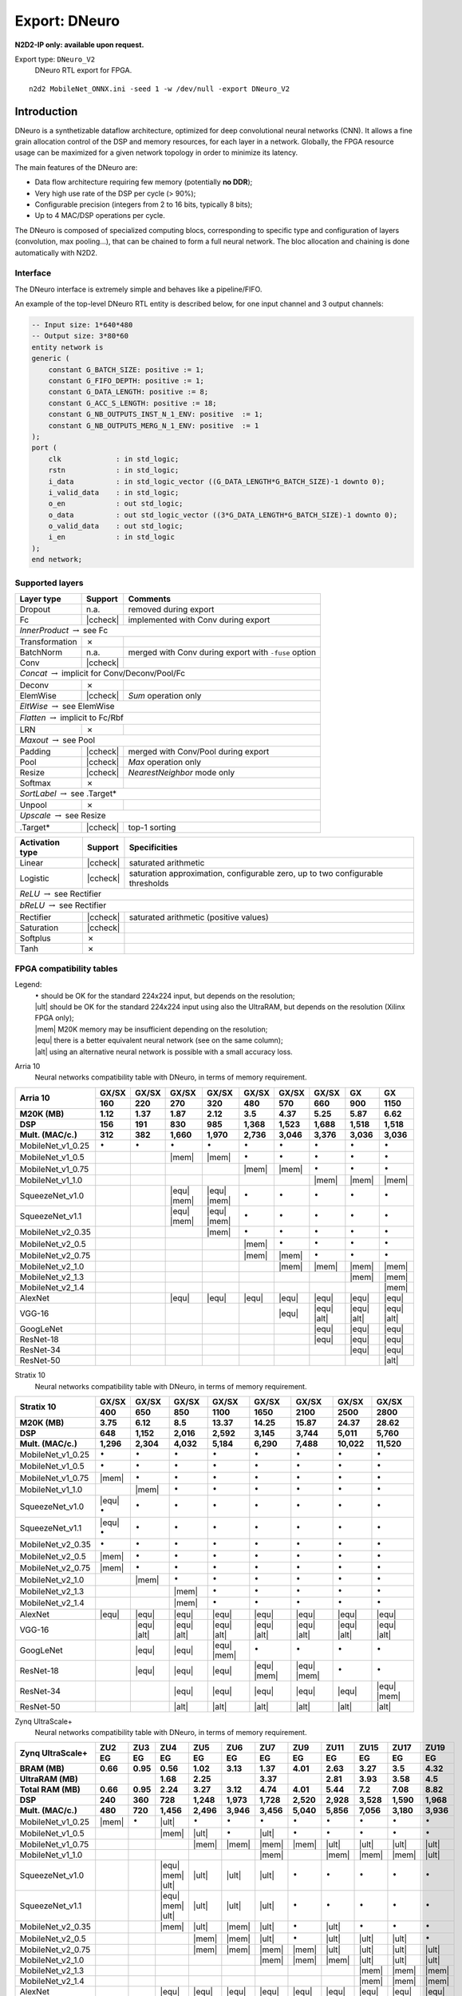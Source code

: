 Export: DNeuro
==============

**N2D2-IP only: available upon request.**


.. role:: raw-html(raw)
   :format: html

.. |check|  unicode:: U+02713 .. CHECK MARK
.. |cross|  unicode:: U+02717 .. BALLOT X

.. |ccheck| replace:: :raw-html:`<font color="green">` |check| :raw-html:`</font>`
.. |ccross| replace:: :raw-html:`<font color="red">` |cross| :raw-html:`</font>`




Export type: ``DNeuro_V2``
 DNeuro RTL export for FPGA.

::

    n2d2 MobileNet_ONNX.ini -seed 1 -w /dev/null -export DNeuro_V2

Introduction
------------

DNeuro is a synthetizable dataflow architecture, optimized for deep
convolutional neural networks (CNN). It allows a fine grain allocation
control of the DSP and memory resources, for each layer in a network.
Globally, the FPGA resource usage can be maximized for a given network
topology in order to minimize its latency.

The main features of the DNeuro are:

- Data flow architecture requiring few memory (potentially **no DDR**);
- Very high use rate of the DSP per cycle (> 90%);
- Configurable precision (integers from 2 to 16 bits, typically 8 bits);
- Up to 4 MAC/DSP operations per cycle.

The DNeuro is composed of specialized computing blocs, corresponding to
specific type and configuration of layers (convolution, max pooling...),
that can be chained to form a full neural network. The bloc allocation
and chaining is done automatically with N2D2.


Interface
~~~~~~~~~

The DNeuro interface is extremely simple and behaves like a
pipeline/FIFO.

An example of the top-level DNeuro RTL entity is described below, for
one input channel and 3 output channels:

.. code:: vhdl

    -- Input size: 1*640*480
    -- Output size: 3*80*60
    entity network is
    generic (
        constant G_BATCH_SIZE: positive := 1;
        constant G_FIFO_DEPTH: positive := 1;
        constant G_DATA_LENGTH: positive := 8;
        constant G_ACC_S_LENGTH: positive := 18;
        constant G_NB_OUTPUTS_INST_N_1_ENV: positive  := 1;
        constant G_NB_OUTPUTS_MERG_N_1_ENV: positive  := 1
    );
    port (
        clk             : in std_logic;
        rstn            : in std_logic;
        i_data          : in std_logic_vector ((G_DATA_LENGTH*G_BATCH_SIZE)-1 downto 0);
        i_valid_data    : in std_logic;
        o_en            : out std_logic;
        o_data          : out std_logic_vector ((3*G_DATA_LENGTH*G_BATCH_SIZE)-1 downto 0);
        o_valid_data    : out std_logic;
        i_en            : in std_logic
    );
    end network;

Supported layers
~~~~~~~~~~~~~~~~


+-----------------------------------------------------------------+-----------+--------------------------------------------------------+
| Layer type                                                      | Support   | Comments                                               |
+=================================================================+===========+========================================================+
| Dropout                                                         | n.a.      | removed during export                                  |
+-----------------------------------------------------------------+-----------+--------------------------------------------------------+
| Fc                                                              | |ccheck|  | implemented with Conv during export                    |
+-----------------------------------------------------------------+-----------+--------------------------------------------------------+
| *InnerProduct* :math:`\rightarrow` see Fc                                                                                            |
+-----------------------------------------------------------------+-----------+--------------------------------------------------------+
| Transformation                                                  | |cross|   |                                                        |
+-----------------------------------------------------------------+-----------+--------------------------------------------------------+
| BatchNorm                                                       | n.a.      | merged with Conv during export with ``-fuse`` option   |
+-----------------------------------------------------------------+-----------+--------------------------------------------------------+
| Conv                                                            | |ccheck|  |                                                        |
+-----------------------------------------------------------------+-----------+--------------------------------------------------------+
| *Concat* :math:`\rightarrow` implicit for Conv/Deconv/Pool/Fc                                                                        |
+-----------------------------------------------------------------+-----------+--------------------------------------------------------+
| Deconv                                                          | |cross|   |                                                        |
+-----------------------------------------------------------------+-----------+--------------------------------------------------------+
| ElemWise                                                        | |ccheck|  | *Sum* operation only                                   |
+-----------------------------------------------------------------+-----------+--------------------------------------------------------+
| *EltWise* :math:`\rightarrow` see ElemWise                                                                                           |
+-----------------------------------------------------------------+-----------+--------------------------------------------------------+
| *Flatten* :math:`\rightarrow` implicit to Fc/Rbf                                                                                     |
+-----------------------------------------------------------------+-----------+--------------------------------------------------------+
| LRN                                                             | |cross|   |                                                        |
+-----------------------------------------------------------------+-----------+--------------------------------------------------------+
| *Maxout* :math:`\rightarrow` see Pool                                                                                                |
+-----------------------------------------------------------------+-----------+--------------------------------------------------------+
| Padding                                                         | |ccheck|  | merged with Conv/Pool during export                    |
+-----------------------------------------------------------------+-----------+--------------------------------------------------------+
| Pool                                                            | |ccheck|  | *Max* operation only                                   |
+-----------------------------------------------------------------+-----------+--------------------------------------------------------+
| Resize                                                          | |ccheck|  | *NearestNeighbor* mode only                            |
+-----------------------------------------------------------------+-----------+--------------------------------------------------------+
| Softmax                                                         | |cross|   |                                                        |
+-----------------------------------------------------------------+-----------+--------------------------------------------------------+
| *SortLabel* :math:`\rightarrow` see .Target\*                                                                                        |
+-----------------------------------------------------------------+-----------+--------------------------------------------------------+
| Unpool                                                          | |cross|   |                                                        |
+-----------------------------------------------------------------+-----------+--------------------------------------------------------+
| *Upscale* :math:`\rightarrow` see Resize                                                                                             |
+-----------------------------------------------------------------+-----------+--------------------------------------------------------+
| .Target\*                                                       | |ccheck|  | top-1 sorting                                          |
+-----------------------------------------------------------------+-----------+--------------------------------------------------------+



+---------------------------------------------+-----------+------------------------------------------------+
| Activation type                             | Support   | Specificities                                  |
+=============================================+===========+================================================+
| Linear                                      | |ccheck|  | saturated arithmetic                           |
+---------------------------------------------+-----------+------------------------------------------------+
| Logistic                                    | |ccheck|  | saturation approximation, configurable zero,   |
|                                             |           | up to two configurable thresholds              |
+---------------------------------------------+-----------+------------------------------------------------+
| *ReLU* :math:`\rightarrow` see Rectifier                                                                 |
+---------------------------------------------+-----------+------------------------------------------------+
| *bReLU* :math:`\rightarrow` see Rectifier                                                                |
+---------------------------------------------+-----------+------------------------------------------------+
| Rectifier                                   | |ccheck|  | saturated arithmetic (positive values)         |
+---------------------------------------------+-----------+------------------------------------------------+
| Saturation                                  | |ccheck|  |                                                |
+---------------------------------------------+-----------+------------------------------------------------+
| Softplus                                    | |cross|   |                                                |
+---------------------------------------------+-----------+------------------------------------------------+
| Tanh                                        | |cross|   |                                                |
+---------------------------------------------+-----------+------------------------------------------------+


FPGA compatibility tables
~~~~~~~~~~~~~~~~~~~~~~~~~

.. |ok| replace:: :math:`\bullet`
.. |ult| replace:: :raw-html:`<font color="blue">` • :raw-html:`</font>`
.. |mem| replace:: :raw-html:`<font color="silver">` • :raw-html:`</font>`
.. |equ| replace:: :raw-html:`<font color="orange">` • :raw-html:`</font>`
.. |alt| replace:: :raw-html:`<font color="orange">` ◦ :raw-html:`</font>`

Legend:
 | |ok| should be OK for the standard 224x224 input, but depends on the resolution;
 | |ult| should be OK for the standard 224x224 input using also the UltraRAM, but depends on the resolution (Xilinx FPGA only);
 | |mem| M20K memory may be insufficient depending on the resolution;
 | |equ| there is a better equivalent neural network (see on the same column);
 | |alt| using an alternative neural network is possible with a small accuracy loss.


Arria 10
 Neural networks compatibility table with DNeuro, in terms of memory requirement.

+-----------------------+-------------+-------------+-------------------+-------------------+-------------+-------------+-------------------+-------------------+-------------------+
| **Arria 10**          | **GX/SX**   | **GX/SX**   | **GX/SX**         | **GX/SX**         | **GX/SX**   | **GX/SX**   | **GX/SX**         | **GX**            | **GX**            |
|                       +-------------+-------------+-------------------+-------------------+-------------+-------------+-------------------+-------------------+-------------------+
|                       | **160**     | **220**     | **270**           | **320**           | **480**     | **570**     | **660**           | **900**           | **1150**          |
+-----------------------+-------------+-------------+-------------------+-------------------+-------------+-------------+-------------------+-------------------+-------------------+
| **M20K (MB)**         | 1.12        | 1.37        | 1.87              | 2.12              | 3.5         | 4.37        | 5.25              | 5.87              | 6.62              |
+-----------------------+-------------+-------------+-------------------+-------------------+-------------+-------------+-------------------+-------------------+-------------------+
| **DSP**               | 156         | 191         | 830               | 985               | 1,368       | 1,523       | 1,688             | 1,518             | 1,518             |
+-----------------------+-------------+-------------+-------------------+-------------------+-------------+-------------+-------------------+-------------------+-------------------+
| **Mult. (MAC/c.)**    | 312         | 382         | 1,660             | 1,970             | 2,736       | 3,046       | 3,376             | 3,036             | 3,036             |
+=======================+=============+=============+===================+===================+=============+=============+===================+===================+===================+
| MobileNet_v1_0.25     | |ok|        | |ok|        | |ok|              | |ok|              | |ok|        | |ok|        | |ok|              | |ok|              | |ok|              |
+-----------------------+-------------+-------------+-------------------+-------------------+-------------+-------------+-------------------+-------------------+-------------------+
| MobileNet_v1_0.5      |             |             | |mem|             | |mem|             | |ok|        | |ok|        | |ok|              | |ok|              | |ok|              |
+-----------------------+-------------+-------------+-------------------+-------------------+-------------+-------------+-------------------+-------------------+-------------------+
| MobileNet_v1_0.75     |             |             |                   |                   | |mem|       | |mem|       | |ok|              | |ok|              | |ok|              |
+-----------------------+-------------+-------------+-------------------+-------------------+-------------+-------------+-------------------+-------------------+-------------------+
| MobileNet_v1_1.0      |             |             |                   |                   |             |             | |mem|             | |mem|             | |mem|             |
+-----------------------+-------------+-------------+-------------------+-------------------+-------------+-------------+-------------------+-------------------+-------------------+
| SqueezeNet_v1.0       |             |             | |equ|   |mem|     | |equ|   |mem|     | |ok|        | |ok|        | |ok|              | |ok|              | |ok|              |
+-----------------------+-------------+-------------+-------------------+-------------------+-------------+-------------+-------------------+-------------------+-------------------+
| SqueezeNet_v1.1       |             |             | |equ|   |mem|     | |equ|   |mem|     | |ok|        | |ok|        | |ok|              | |ok|              | |ok|              |
+-----------------------+-------------+-------------+-------------------+-------------------+-------------+-------------+-------------------+-------------------+-------------------+
| MobileNet_v2_0.35     |             |             |                   | |mem|             | |ok|        | |ok|        | |ok|              | |ok|              | |ok|              |
+-----------------------+-------------+-------------+-------------------+-------------------+-------------+-------------+-------------------+-------------------+-------------------+
| MobileNet_v2_0.5      |             |             |                   |                   | |mem|       | |ok|        | |ok|              | |ok|              | |ok|              |
+-----------------------+-------------+-------------+-------------------+-------------------+-------------+-------------+-------------------+-------------------+-------------------+
| MobileNet_v2_0.75     |             |             |                   |                   | |mem|       | |mem|       | |ok|              | |ok|              | |ok|              |
+-----------------------+-------------+-------------+-------------------+-------------------+-------------+-------------+-------------------+-------------------+-------------------+
| MobileNet_v2_1.0      |             |             |                   |                   |             | |mem|       | |mem|             | |mem|             | |mem|             |
+-----------------------+-------------+-------------+-------------------+-------------------+-------------+-------------+-------------------+-------------------+-------------------+
| MobileNet_v2_1.3      |             |             |                   |                   |             |             |                   | |mem|             | |mem|             |
+-----------------------+-------------+-------------+-------------------+-------------------+-------------+-------------+-------------------+-------------------+-------------------+
| MobileNet_v2_1.4      |             |             |                   |                   |             |             |                   |                   | |mem|             |
+-----------------------+-------------+-------------+-------------------+-------------------+-------------+-------------+-------------------+-------------------+-------------------+
| AlexNet               |             |             | |equ|             | |equ|             | |equ|       | |equ|       | |equ|             | |equ|             | |equ|             |
+-----------------------+-------------+-------------+-------------------+-------------------+-------------+-------------+-------------------+-------------------+-------------------+
| VGG-16                |             |             |                   |                   |             | |equ|       | |equ|   |alt|     | |equ|   |alt|     | |equ|   |alt|     |
+-----------------------+-------------+-------------+-------------------+-------------------+-------------+-------------+-------------------+-------------------+-------------------+
| GoogLeNet             |             |             |                   |                   |             |             | |equ|             | |equ|             | |equ|             |
+-----------------------+-------------+-------------+-------------------+-------------------+-------------+-------------+-------------------+-------------------+-------------------+
| ResNet-18             |             |             |                   |                   |             |             | |equ|             | |equ|             | |equ|             |
+-----------------------+-------------+-------------+-------------------+-------------------+-------------+-------------+-------------------+-------------------+-------------------+
| ResNet-34             |             |             |                   |                   |             |             |                   | |equ|             | |equ|             |
+-----------------------+-------------+-------------+-------------------+-------------------+-------------+-------------+-------------------+-------------------+-------------------+
| ResNet-50             |             |             |                   |                   |             |             |                   |                   | |alt|             |
+-----------------------+-------------+-------------+-------------------+-------------------+-------------+-------------+-------------------+-------------------+-------------------+


Stratix 10
 Neural networks compatibility table with DNeuro, in terms of memory requirement.

+-----------------------+------------------+-------------------+-------------------+-------------------+-------------------+-------------------+-------------------+-------------------+
| **Stratix 10**        | **GX/SX**        | **GX/SX**         | **GX/SX**         | **GX/SX**         | **GX/SX**         | **GX/SX**         | **GX/SX**         | **GX/SX**         |
|                       +------------------+-------------------+-------------------+-------------------+-------------------+-------------------+-------------------+-------------------+
|                       | **400**          | **650**           | **850**           | **1100**          | **1650**          | **2100**          | **2500**          | **2800**          |
+-----------------------+------------------+-------------------+-------------------+-------------------+-------------------+-------------------+-------------------+-------------------+
| **M20K (MB)**         | 3.75             | 6.12              | 8.5               | 13.37             | 14.25             | 15.87             | 24.37             | 28.62             |
+-----------------------+------------------+-------------------+-------------------+-------------------+-------------------+-------------------+-------------------+-------------------+
| **DSP**               | 648              | 1,152             | 2,016             | 2,592             | 3,145             | 3,744             | 5,011             | 5,760             |
+-----------------------+------------------+-------------------+-------------------+-------------------+-------------------+-------------------+-------------------+-------------------+
| **Mult. (MAC/c.)**    | 1,296            | 2,304             | 4,032             | 5,184             | 6,290             | 7,488             | 10,022            | 11,520            |
+=======================+==================+===================+===================+===================+===================+===================+===================+===================+
| MobileNet_v1_0.25     | |ok|             | |ok|              | |ok|              | |ok|              | |ok|              | |ok|              | |ok|              | |ok|              |
+-----------------------+------------------+-------------------+-------------------+-------------------+-------------------+-------------------+-------------------+-------------------+
| MobileNet_v1_0.5      | |ok|             | |ok|              | |ok|              | |ok|              | |ok|              | |ok|              | |ok|              | |ok|              |
+-----------------------+------------------+-------------------+-------------------+-------------------+-------------------+-------------------+-------------------+-------------------+
| MobileNet_v1_0.75     | |mem|            | |ok|              | |ok|              | |ok|              | |ok|              | |ok|              | |ok|              | |ok|              |
+-----------------------+------------------+-------------------+-------------------+-------------------+-------------------+-------------------+-------------------+-------------------+
| MobileNet_v1_1.0      |                  | |mem|             | |ok|              | |ok|              | |ok|              | |ok|              | |ok|              | |ok|              |
+-----------------------+------------------+-------------------+-------------------+-------------------+-------------------+-------------------+-------------------+-------------------+
| SqueezeNet_v1.0       | |equ|   |ok|     | |ok|              | |ok|              | |ok|              | |ok|              | |ok|              | |ok|              | |ok|              |
+-----------------------+------------------+-------------------+-------------------+-------------------+-------------------+-------------------+-------------------+-------------------+
| SqueezeNet_v1.1       | |equ|   |ok|     | |ok|              | |ok|              | |ok|              | |ok|              | |ok|              | |ok|              | |ok|              |
+-----------------------+------------------+-------------------+-------------------+-------------------+-------------------+-------------------+-------------------+-------------------+
| MobileNet_v2_0.35     | |ok|             | |ok|              | |ok|              | |ok|              | |ok|              | |ok|              | |ok|              | |ok|              |
+-----------------------+------------------+-------------------+-------------------+-------------------+-------------------+-------------------+-------------------+-------------------+
| MobileNet_v2_0.5      | |mem|            | |ok|              | |ok|              | |ok|              | |ok|              | |ok|              | |ok|              | |ok|              |
+-----------------------+------------------+-------------------+-------------------+-------------------+-------------------+-------------------+-------------------+-------------------+
| MobileNet_v2_0.75     | |mem|            | |ok|              | |ok|              | |ok|              | |ok|              | |ok|              | |ok|              | |ok|              |
+-----------------------+------------------+-------------------+-------------------+-------------------+-------------------+-------------------+-------------------+-------------------+
| MobileNet_v2_1.0      |                  | |mem|             | |ok|              | |ok|              | |ok|              | |ok|              | |ok|              | |ok|              |
+-----------------------+------------------+-------------------+-------------------+-------------------+-------------------+-------------------+-------------------+-------------------+
| MobileNet_v2_1.3      |                  |                   | |mem|             | |ok|              | |ok|              | |ok|              | |ok|              | |ok|              |
+-----------------------+------------------+-------------------+-------------------+-------------------+-------------------+-------------------+-------------------+-------------------+
| MobileNet_v2_1.4      |                  |                   | |mem|             | |ok|              | |ok|              | |ok|              | |ok|              | |ok|              |
+-----------------------+------------------+-------------------+-------------------+-------------------+-------------------+-------------------+-------------------+-------------------+
| AlexNet               | |equ|            | |equ|             | |equ|             | |equ|             | |equ|             | |equ|             | |equ|             | |equ|             |
+-----------------------+------------------+-------------------+-------------------+-------------------+-------------------+-------------------+-------------------+-------------------+
| VGG-16                |                  | |equ|   |alt|     | |equ|   |alt|     | |equ|   |alt|     | |equ|   |alt|     | |equ|   |alt|     | |equ|   |alt|     | |equ|   |alt|     |
+-----------------------+------------------+-------------------+-------------------+-------------------+-------------------+-------------------+-------------------+-------------------+
| GoogLeNet             |                  | |equ|             | |equ|             | |equ|   |mem|     | |ok|              | |ok|              | |ok|              | |ok|              |
+-----------------------+------------------+-------------------+-------------------+-------------------+-------------------+-------------------+-------------------+-------------------+
| ResNet-18             |                  | |equ|             | |equ|             | |equ|             | |equ|   |mem|     | |equ|   |mem|     | |ok|              | |ok|              |
+-----------------------+------------------+-------------------+-------------------+-------------------+-------------------+-------------------+-------------------+-------------------+
| ResNet-34             |                  |                   | |equ|             | |equ|             | |equ|             | |equ|             | |equ|             | |equ|   |mem|     |
+-----------------------+------------------+-------------------+-------------------+-------------------+-------------------+-------------------+-------------------+-------------------+
| ResNet-50             |                  |                   | |alt|             | |alt|             | |alt|             | |alt|             | |alt|             | |alt|             |
+-----------------------+------------------+-------------------+-------------------+-------------------+-------------------+-------------------+-------------------+-------------------+

Zynq UltraScale+
 Neural networks compatibility table with DNeuro, in terms of memory requirement.

+------------------------+-----------+-----------+---------------------------+-----------+-----------+-------------------+-------------------+-------------------+-------------------+-------------------+-------------------+
| **Zynq UltraScale+**   | **ZU2**   | **ZU3**   | **ZU4**                   | **ZU5**   | **ZU6**   | **ZU7**           | **ZU9**           | **ZU11**          | **ZU15**          | **ZU17**          | **ZU19**          |
|                        +-----------+-----------+---------------------------+-----------+-----------+-------------------+-------------------+-------------------+-------------------+-------------------+-------------------+
|                        | **EG**    | **EG**    | **EG**                    | **EG**    | **EG**    | **EG**            | **EG**            | **EG**            | **EG**            | **EG**            | **EG**            |
+------------------------+-----------+-----------+---------------------------+-----------+-----------+-------------------+-------------------+-------------------+-------------------+-------------------+-------------------+
| **BRAM (MB)**          | 0.66      | 0.95      | 0.56                      | 1.02      | 3.13      | 1.37              | 4.01              | 2.63              | 3.27              | 3.5               | 4.32              |
+------------------------+-----------+-----------+---------------------------+-----------+-----------+-------------------+-------------------+-------------------+-------------------+-------------------+-------------------+
| **UltraRAM (MB)**      |           |           | 1.68                      | 2.25      |           | 3.37              |                   | 2.81              | 3.93              | 3.58              | 4.5               |
+------------------------+-----------+-----------+---------------------------+-----------+-----------+-------------------+-------------------+-------------------+-------------------+-------------------+-------------------+
| **Total RAM (MB)**     | 0.66      | 0.95      | 2.24                      | 3.27      | 3.12      | 4.74              | 4.01              | 5.44              | 7.2               | 7.08              | 8.82              |
+------------------------+-----------+-----------+---------------------------+-----------+-----------+-------------------+-------------------+-------------------+-------------------+-------------------+-------------------+
| **DSP**                | 240       | 360       | 728                       | 1,248     | 1,973     | 1,728             | 2,520             | 2,928             | 3,528             | 1,590             | 1,968             |
+------------------------+-----------+-----------+---------------------------+-----------+-----------+-------------------+-------------------+-------------------+-------------------+-------------------+-------------------+
| **Mult. (MAC/c.)**     | 480       | 720       | 1,456                     | 2,496     | 3,946     | 3,456             | 5,040             | 5,856             | 7,056             | 3,180             | 3,936             |
+========================+===========+===========+===========================+===========+===========+===================+===================+===================+===================+===================+===================+
| MobileNet_v1_0.25      | |mem|     | |ok|      | |ult|                     | |ok|      | |ok|      | |ok|              | |ok|              | |ok|              | |ok|              | |ok|              | |ok|              |
+------------------------+-----------+-----------+---------------------------+-----------+-----------+-------------------+-------------------+-------------------+-------------------+-------------------+-------------------+
| MobileNet_v1_0.5       |           |           | |mem|                     | |ult|     | |ok|      | |ult|             | |ok|              | |ok|              | |ok|              | |ok|              | |ok|              |
+------------------------+-----------+-----------+---------------------------+-----------+-----------+-------------------+-------------------+-------------------+-------------------+-------------------+-------------------+
| MobileNet_v1_0.75      |           |           |                           | |mem|     | |mem|     | |mem|             | |mem|             | |ult|             | |ult|             | |ult|             | |ult|             |
+------------------------+-----------+-----------+---------------------------+-----------+-----------+-------------------+-------------------+-------------------+-------------------+-------------------+-------------------+
| MobileNet_v1_1.0       |           |           |                           |           |           | |mem|             |                   | |mem|             | |mem|             | |mem|             | |ult|             |
+------------------------+-----------+-----------+---------------------------+-----------+-----------+-------------------+-------------------+-------------------+-------------------+-------------------+-------------------+
| SqueezeNet_v1.0        |           |           | |equ|   |mem|   |ult|     | |ult|     | |ult|     | |ult|             | |ok|              | |ok|              | |ok|              | |ok|              | |ok|              |
+------------------------+-----------+-----------+---------------------------+-----------+-----------+-------------------+-------------------+-------------------+-------------------+-------------------+-------------------+
| SqueezeNet_v1.1        |           |           | |equ|   |mem|   |ult|     | |ult|     | |ult|     | |ult|             | |ok|              | |ok|              | |ok|              | |ok|              | |ok|              |
+------------------------+-----------+-----------+---------------------------+-----------+-----------+-------------------+-------------------+-------------------+-------------------+-------------------+-------------------+
| MobileNet_v2_0.35      |           |           | |mem|                     | |ult|     | |mem|     | |ult|             | |ok|              | |ult|             | |ok|              | |ok|              | |ok|              |
+------------------------+-----------+-----------+---------------------------+-----------+-----------+-------------------+-------------------+-------------------+-------------------+-------------------+-------------------+
| MobileNet_v2_0.5       |           |           |                           | |mem|     | |mem|     | |ult|             | |ok|              | |ult|             | |ult|             | |ult|             | |ok|              |
+------------------------+-----------+-----------+---------------------------+-----------+-----------+-------------------+-------------------+-------------------+-------------------+-------------------+-------------------+
| MobileNet_v2_0.75      |           |           |                           | |mem|     | |mem|     | |mem|             | |mem|             | |ult|             | |ult|             | |ult|             | |ult|             |
+------------------------+-----------+-----------+---------------------------+-----------+-----------+-------------------+-------------------+-------------------+-------------------+-------------------+-------------------+
| MobileNet_v2_1.0       |           |           |                           |           |           | |mem|             | |mem|             | |mem|             | |ult|             | |ult|             | |ult|             |
+------------------------+-----------+-----------+---------------------------+-----------+-----------+-------------------+-------------------+-------------------+-------------------+-------------------+-------------------+
| MobileNet_v2_1.3       |           |           |                           |           |           |                   |                   |                   | |mem|             | |mem|             | |mem|             |
+------------------------+-----------+-----------+---------------------------+-----------+-----------+-------------------+-------------------+-------------------+-------------------+-------------------+-------------------+
| MobileNet_v2_1.4       |           |           |                           |           |           |                   |                   |                   | |mem|             | |mem|             | |mem|             |
+------------------------+-----------+-----------+---------------------------+-----------+-----------+-------------------+-------------------+-------------------+-------------------+-------------------+-------------------+
| AlexNet                |           |           | |equ|                     | |equ|     | |equ|     | |equ|             | |equ|             | |equ|             | |equ|             | |equ|             | |equ|             |
+------------------------+-----------+-----------+---------------------------+-----------+-----------+-------------------+-------------------+-------------------+-------------------+-------------------+-------------------+
| VGG-16                 |           |           |                           |           |           | |equ|   |alt|     | |equ|   |alt|     | |equ|   |alt|     | |equ|   |alt|     | |equ|   |alt|     | |equ|   |alt|     |
+------------------------+-----------+-----------+---------------------------+-----------+-----------+-------------------+-------------------+-------------------+-------------------+-------------------+-------------------+
| GoogLeNet              |           |           |                           |           |           | |equ|             | |equ|             | |equ|             | |equ|             | |equ|             | |equ|             |
+------------------------+-----------+-----------+---------------------------+-----------+-----------+-------------------+-------------------+-------------------+-------------------+-------------------+-------------------+
| ResNet-18              |           |           |                           |           |           | |equ|             | |equ|             | |equ|             | |equ|             | |equ|             | |equ|             |
+------------------------+-----------+-----------+---------------------------+-----------+-----------+-------------------+-------------------+-------------------+-------------------+-------------------+-------------------+
| ResNet-34              |           |           |                           |           |           |                   |                   |                   | |equ|             | |equ|             | |equ|             |
+------------------------+-----------+-----------+---------------------------+-----------+-----------+-------------------+-------------------+-------------------+-------------------+-------------------+-------------------+
| ResNet-50              |           |           |                           |           |           |                   |                   |                   | |alt|             | |alt|             | |alt|             |
+------------------------+-----------+-----------+---------------------------+-----------+-----------+-------------------+-------------------+-------------------+-------------------+-------------------+-------------------+

Kintex UltraScale+
 Neural networks compatibility table with DNeuro, in terms of memory requirement.

+--------------------------+-------------------+------------+------------+-------------------+-------------------+-------------------+
| **Kintex UltraScale+**   | **KU3P**          | **KU5P**   | **KU9P**   | **KU11P**         | **KU13P**         | **KU15P**         |
+--------------------------+-------------------+------------+------------+-------------------+-------------------+-------------------+
| **BRAM (MB)**            | 1.58              | 2.11       | 4.01       | 2.63              | 3.27              | 4.32              |
+--------------------------+-------------------+------------+------------+-------------------+-------------------+-------------------+
| **UltraRAM (MB)**        | 1.68              | 2.25       |            | 2.81              | 3.93              | 4.5               |
+--------------------------+-------------------+------------+------------+-------------------+-------------------+-------------------+
| **Total RAM (MB)**       | 3.26              | 4.36       | 4.01       | 5.44              | 7.2               | 8.82              |
+--------------------------+-------------------+------------+------------+-------------------+-------------------+-------------------+
| **DSP**                  | 1,368             | 1,825      | 2,520      | 2,928             | 3,528             | 1,968             |
+--------------------------+-------------------+------------+------------+-------------------+-------------------+-------------------+
| **Mult. (MAC/c.)**       | 2,736             | 3,650      | 5,040      | 5,856             | 7,056             | 3,936             |
+==========================+===================+============+============+===================+===================+===================+
| MobileNet_v1_0.25        | |ok|              | |ok|       | |ok|       | |ok|              | |ok|              | |ok|              |
+--------------------------+-------------------+------------+------------+-------------------+-------------------+-------------------+
| MobileNet_v1_0.5         | |ult|             | |ult|      | |ok|       | |ok|              | |ok|              | |ok|              |
+--------------------------+-------------------+------------+------------+-------------------+-------------------+-------------------+
| MobileNet_v1_0.75        | |mem|             | |mem|      | |mem|      | |ult|             | |ult|             | |ult|             |
+--------------------------+-------------------+------------+------------+-------------------+-------------------+-------------------+
| MobileNet_v1_1.0         |                   |            |            | |mem|             | |mem|             | |ult|             |
+--------------------------+-------------------+------------+------------+-------------------+-------------------+-------------------+
| SqueezeNet_v1.0          | |equ|   |ult|     | |ult|      | |ok|       | |ok|              | |ok|              | |ok|              |
+--------------------------+-------------------+------------+------------+-------------------+-------------------+-------------------+
| SqueezeNet_v1.1          | |equ|   |ult|     | |ult|      | |ok|       | |ok|              | |ok|              | |ok|              |
+--------------------------+-------------------+------------+------------+-------------------+-------------------+-------------------+
| MobileNet_v2_0.35        | |mem|             | |ult|      | |ok|       | |ult|             | |ok|              | |ok|              |
+--------------------------+-------------------+------------+------------+-------------------+-------------------+-------------------+
| MobileNet_v2_0.5         | |mem|             | |ult|      | |ok|       | |ult|             | |ult|             | |ok|              |
+--------------------------+-------------------+------------+------------+-------------------+-------------------+-------------------+
| MobileNet_v2_0.75        | |mem|             | |mem|      | |mem|      | |ult|             | |ult|             | |ult|             |
+--------------------------+-------------------+------------+------------+-------------------+-------------------+-------------------+
| MobileNet_v2_1.0         |                   | |mem|      | |mem|      | |mem|             | |ult|             | |ult|             |
+--------------------------+-------------------+------------+------------+-------------------+-------------------+-------------------+
| MobileNet_v2_1.3         |                   |            |            |                   | |mem|             | |mem|             |
+--------------------------+-------------------+------------+------------+-------------------+-------------------+-------------------+
| MobileNet_v2_1.4         |                   |            |            |                   | |mem|             | |mem|             |
+--------------------------+-------------------+------------+------------+-------------------+-------------------+-------------------+
| AlexNet                  | |equ|             | |equ|      | |equ|      | |equ|             | |equ|             | |equ|             |
+--------------------------+-------------------+------------+------------+-------------------+-------------------+-------------------+
| VGG-16                   |                   | |equ|      | |equ|      | |equ|   |alt|     | |equ|   |alt|     | |equ|   |alt|     |
+--------------------------+-------------------+------------+------------+-------------------+-------------------+-------------------+
| GoogLeNet                |                   |            |            | |equ|             | |equ|             | |equ|             |
+--------------------------+-------------------+------------+------------+-------------------+-------------------+-------------------+
| ResNet-18                |                   |            |            | |equ|             | |equ|             | |equ|             |
+--------------------------+-------------------+------------+------------+-------------------+-------------------+-------------------+
| ResNet-34                |                   |            |            |                   | |equ|             | |equ|             |
+--------------------------+-------------------+------------+------------+-------------------+-------------------+-------------------+
| ResNet-50                |                   |            |            |                   | |alt|             | |alt|             |
+--------------------------+-------------------+------------+------------+-------------------+-------------------+-------------------+


Aerial Imagery Segmentation DEMO
--------------------------------

Specifications
~~~~~~~~~~~~~~

Specifications of the Aerial Imagery Segmentation DEMO:

+---------------------+---------------------------+--------------------------------+--------------------------------------+
| Feature             | DEMO                      | Max.                           | Description                          |
+=====================+===========================+================================+======================================+
| Input resolution    | VGA                       | 720p                           |                                      |
+---------------------+---------------------------+--------------------------------+--------------------------------------+
|                     | (640x480)                 | (1280x720)                     |                                      |
+---------------------+---------------------------+--------------------------------+--------------------------------------+
| Output resolution   | 80x60                     | 160x90                         | Native resolution before upscaling   |
+---------------------+---------------------------+--------------------------------+--------------------------------------+
| Precision           | INT8                      | INT8                           |                                      |
+---------------------+---------------------------+--------------------------------+--------------------------------------+
| Batch               | 1                         | 2                              |                                      |
+---------------------+---------------------------+--------------------------------+--------------------------------------+
| NN Complexity       | :math:`\sim`\ 1GMAC       | :math:`\sim`\ 2.5GMAC          |                                      |
+---------------------+---------------------------+--------------------------------+--------------------------------------+
| NN Parameters       | :math:`\sim`\ 100k                                         |                                      |
+---------------------+---------------------------+--------------------------------+--------------------------------------+
| Processing speed    | :math:`\sim`\ 150 FPS     | :math:`\sim`\ 120 FPS          |                                      |
+---------------------+---------------------------+--------------------------------+--------------------------------------+
| Objects detected    | 8                                                          | Transport assets:                    |
+---------------------+---------------------------+--------------------------------+--------------------------------------+
|                     |                           |                                | *aircraft*, *large vehicle*          |
+---------------------+---------------------------+--------------------------------+--------------------------------------+
|                     |                           |                                | *small vehicle*, *ship*              |
+---------------------+---------------------------+--------------------------------+--------------------------------------+
|                     |                           |                                | Ground assets:                       |
+---------------------+---------------------------+--------------------------------+--------------------------------------+
|                     |                           |                                | *harbor*, *sport field*              |
+---------------------+---------------------------+--------------------------------+--------------------------------------+
|                     |                           |                                | *swimming pool*, *storage tank*      |
+---------------------+---------------------------+--------------------------------+--------------------------------------+
| FPGA model          | Arria 10 SX 270                                            |                                      |
+---------------------+---------------------------+--------------------------------+--------------------------------------+
| FPGA DSP blocks     | 830                                                        | 2 MAC/DSP block with batch 2         |
+---------------------+---------------------------+--------------------------------+--------------------------------------+
| FPGA memory         | 2.17MB                    |                                |                                      |
+---------------------+---------------------------+--------------------------------+--------------------------------------+
| Mem. usage          | 1MB                       | ?                              |                                      |
+---------------------+---------------------------+--------------------------------+--------------------------------------+
| FPGA frequency      | 200 MHz                                                    |                                      |
+---------------------+---------------------------+--------------------------------+--------------------------------------+
| GMAC/s (th.)        | 166GMAC/s                 | 332GMAC/s                      |                                      |
+---------------------+---------------------------+--------------------------------+--------------------------------------+
| GMAC/s (real)       | :math:`\sim`\ 150GMAC/s   | :math:`\sim`\ 300GMAC/s        |                                      |
+---------------------+---------------------------+--------------------------------+--------------------------------------+
| MAC/DSP/cycle       | 0.9                       | 1.8                            | DSP usage efficiency                 |
+---------------------+---------------------------+--------------------------------+--------------------------------------+


.. figure:: _static/AerialSegNN.png
   :alt: Neural network used for the application.

   Neural network used for the application.


Application preview
~~~~~~~~~~~~~~~~~~~

The application preview is a web-based interface allowing to freely
navigate on a map and see the segmentation result in real time. Its main
characteristics are:

-  Web interface combining the open source *OpenLayers* map
   visualization API and data from either *IGN-F/Géoportail* or
   *Microsoft Bing Maps*;

-  The neural network is run on a server and the segmentation result is
   updated and displayed automatically at the right of the aerial view,
   in real time;

-  The same interface is run on the tablet computer with the aerial view
   map in full screen, to be send via to the DNeuro via the HDMI
   interface.

To generate the application preview, starting from the learned project
in N2D2, create a TensorRT export with the following commands:

::

    n2d2 MobileNet_DEMO.ini -export CPP_TensorRT -nbbits -32 -db-export 0
    cd export_CPP_TensorRT_float32
    make WRAPPER_PYTHON=2.7
    cp bin/n2d2_tensorRT_inference.so .
    python generate_model.py

Copy the files ``n2d2_tensorRT_inference.so`` and
``n2d2_tensorRT_model.dat`` in the web server location.

Start the Python web server:

::

    ./server.py

Open the application preview in a navigator:

::

    http://127.0.0.1:8888/

.. figure:: _static/AerialSegApp.png
   :alt: Application preview in the navigator.

   Application preview in the navigator.

DNeuro generation
~~~~~~~~~~~~~~~~~

Generate the DNeuro project:

::

    n2d2 MobileNet_DEMO.ini -export DNeuro_V2 -fuse -w weights_normalized -db-export 10 -export-parameters MobileNet_DEMO_DNeuro.ini -calib -1 -calib-reload
    cd export_DNeuro_V2_int8

If you do not have a CUDA-capable NVidia GPU installed, you can use
instead of .

If the calibration was already done once, it is possible to reload the
calibration data with the ``-calib-reload`` option.

Description of the arguments:

+-------------------------------------------------------------------------------------------+------------------------------------------------------------------------------------------------------------------------------------------------------------------------------------------------------------+
| Argument                                                                                  | Description                                                                                                                                                                                                |
+===========================================================================================+============================================================================================================================================================================================================+
| ``MobileNet_DEMO.ini``                                                                    | INI model                                                                                                                                                                                                  |
+-------------------------------------------------------------------------------------------+------------------------------------------------------------------------------------------------------------------------------------------------------------------------------------------------------------+
| ``-export DNeuro_V2``                                                                     | Select the DNeuro export type                                                                                                                                                                              |
+-------------------------------------------------------------------------------------------+------------------------------------------------------------------------------------------------------------------------------------------------------------------------------------------------------------+
| ``-fuse``                                                                                 | Fuse BatchNorm with Conv automatically                                                                                                                                                                     |
+-------------------------------------------------------------------------------------------+------------------------------------------------------------------------------------------------------------------------------------------------------------------------------------------------------------+
| ``-w weights_normalized``                                                                 | Use normalized weights for the export (the ``weights_normalized`` folder is created after the test). This argument is absolutely necessary to avoid weights saturation when converting to 8 bit integers   |
+-------------------------------------------------------------------------------------------+------------------------------------------------------------------------------------------------------------------------------------------------------------------------------------------------------------+
| ``-db-export 10``                                                                         | Specifies the number of stimuli to export for the testbench                                                                                                                                                |
+-------------------------------------------------------------------------------------------+------------------------------------------------------------------------------------------------------------------------------------------------------------------------------------------------------------+
| ``-export-parameters MobileNet_DEMO_DNeuro.ini``                                          | DNeuro parameter file for the export (see section [sec:DNeuroParams])                                                                                                                                      |
+-------------------------------------------------------------------------------------------+------------------------------------------------------------------------------------------------------------------------------------------------------------------------------------------------------------+
| ``-calib -1``                                                                             | Use automatic calibration for the export. Use the full test dataset for the calibration (-1)                                                                                                               |
+-------------------------------------------------------------------------------------------+------------------------------------------------------------------------------------------------------------------------------------------------------------------------------------------------------------+
| ``-calib-reload``                                                                         | Reload previous calibration data, if it already exists                                                                                                                                                     |
+-------------------------------------------------------------------------------------------+------------------------------------------------------------------------------------------------------------------------------------------------------------------------------------------------------------+

Example of the output:

.. code-block:: console

    ...

    Generating DNeuro_V2 export to "export_DNeuro_V2_int8":
    -> Generating network
    Using automatic configuration for the network.
    -> Generating emulator network
    -> Generating cell conv1
    -> Generating cell conv1_3x3_dw
    -> Generating cell conv1_1x1
    -> Generating cell conv2_3x3_dw
    -> Generating cell conv2_1x1
    -> Generating cell conv3_3x3_dw
    -> Generating cell conv3_1x1
    -> Generating cell conv4_3x3_dw
    -> Generating cell conv4_1x1
    -> Generating cell conv5_3x3_dw
    -> Generating cell conv5_1x1
    -> Generating cell conv6_3x3_dw
    -> Generating cell conv6_1x1
    -> Generating cell conv7_1_3x3_dw
    -> Generating cell conv7_1_1x1
    -> Generating cell conv7_2_3x3_dw
    -> Generating cell conv7_2_1x1
    -> Generating cell conv7_3_3x3_dw
    -> Generating cell conv9_1x1
    -> Generating cell resize

    Estimated usage per layer:
    --conv1--

    ...

    --conv9_1x1--
    RTL type: CONV_Tn_Oy_CHy_K1_Sy_Pn
    Number of MACs: 5529600
    Number of affected DSPs: 6
    Number of MACs/DSPs: 921600
    Memory for weights (bytes): 1152
    Memory used for calculations (bytes): 1536

    --resize--
    RTL type: RESIZE_NEAREST_NEIGHBOUR
    Memory for weights (bytes): 0
    Memory used for calculations (bytes): 0


    Total number of MACs: 855187968
    Total number of used DSPs: 794
    Total memory required for weights: 74.72 KiB
    Total memory required for calculations: 937.50 KiB
    Total memory required: 1012.22 KiB

    Available DSPs on FPGA: 830
    Available memory on FPGA: 1953.12 KiB

    Estimated FPS at 200 Mhz: 162.76 FPS
    Slowest cell: conv7_2_1x1


    Done!

Run the network on the emulator:

::

    cd EMULATOR
    make

Face Detection DEMO
-------------------

This demo uses the open-source *AppFaceDetection* application that comes
with N2D2.

.. figure:: _static/FaceDetectionDEMO.jpg
   :alt: Face detection DEMO preview on IMDB-WIKI images.

   Face detection DEMO preview on IMDB-WIKI images.

The generate the DNeuro, one must change the *IMDBWIKI.ini* file as
follows:

-  Uncomment the ``[database]`` section, in order to be able to perform
   a calibration on the dataset (the IMDB-WIKI dataset must be present);

-  Remove the ``[post.Transformation-*]`` sections, which are currently
   not exportable;

-  Remove the ``[fc3.gender]`` and ``[fc3.gender.Target]``, as only
   single-branch networks are currently supported;

-  Add a resize block after ``[fc3.face]`` and use it as target instead
   of ``[fc3.face.Target]`` in order to obtain an output of the same
   size as the input.

The end of the *IMDBWIKI.ini* file should look like:

.. code-block:: ini

    [fc3.face]
    ...

    [resize]
    Input=fc3.face
    Type=Resize
    NbOutputs=[fc3.face]NbOutputs
    Mode=NearestNeighbor
    OutputWidth=[sp]SizeX
    OutputHeight=[sp]SizeY
    ConfigSection=resize.config
    [resize.config]
    AlignCorners=1

    [resize.Target]
    LabelsMapping=IMDBWIKI_target_face.dat
    NoDisplayLabel=0

    [common.config]
    ...

The DNeuro project can now be generated (it is possible to re-use the
export parameter file from the Aerial Imagery Segmentation DEMO):

::

    n2d2 IMDBWIKI.ini -export DNeuro_V2 -fuse -w weights_normalized -db-export 10 -export-parameters MobileNet_DEMO_DNeuro.ini -calib -1 -calib-reload

Example of the output for the *IMDBWIKI.ini* network with 640x480 input
resolution and a 1,000 DSP maximum constraint:

.. code-block:: console

    Estimated usage per layer:
    --conv1.1--

    ...

    --fc3.face--
    RTL type: CONV_Tn_Oy_CHy_K1_Sy_Pn
    Number of MACs: 614400
    Number of affected DSPs: 1
    Number of MACs/DSPs: 614400
    Memory for weights (bytes): 128
    Memory used for calculations (bytes): 256

    --to_rgb--
    RTL type: VALUE_TO_RGB
    Memory for weights (bytes): 0
    Memory used for calculations (bytes): 0

    --resize--
    RTL type: RESIZE_NEAREST_NEIGHBOUR
    Memory for weights (bytes): 0
    Memory used for calculations (bytes): 0


    Total number of MACs: 10102864576
    Total number of used DSPs: 937
    Total memory required for weights: 404.30 KiB
    Total memory required for calculations: 1024.66 KiB
    Total memory required: 1428.95 KiB

    Available DSPs on FPGA: 1000
    Available memory on FPGA: 1953.12 KiB

    Estimated FPS at 200 Mhz: 18.17 FPS
    Slowest cell: conv2.2
